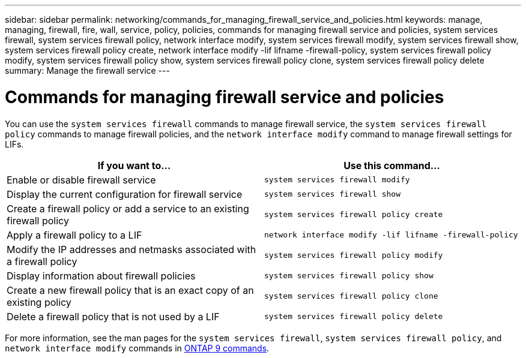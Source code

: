 ---
sidebar: sidebar
permalink: networking/commands_for_managing_firewall_service_and_policies.html
keywords: manage, managing, firewall, fire, wall, service, policy, policies, commands for managing firewall service and policies, system services firewall, system services firewall policy, network interface modify, system services firewall modify, system services firewall show, system services firewall policy create, network interface modify -lif lifname -firewall-policy, system services firewall policy modify, system services firewall policy show, system services firewall policy clone, system services firewall policy delete
summary: Manage the firewall service
---

= Commands for managing firewall service and policies
:hardbreaks:
:nofooter:
:icons: font
:linkattrs:
:imagesdir: ./media/

//
// Created with NDAC Version 2.0 (August 17, 2020)
// restructured: March 2021
// enhanced keywords May 2021
//

[.lead]
You can use the `system services firewall` commands to manage firewall service, the `system services firewall policy` commands to manage firewall policies, and the `network interface modify` command to manage firewall settings for LIFs.

|===

h| If you want to... h| Use this command...

a|Enable or disable firewall service
a|`system services firewall modify`

a|Display the current configuration for firewall service
a|`system services firewall show`

a|Create a firewall policy or add a service to an existing firewall policy
a|`system services firewall policy create`

a|Apply a firewall policy to a LIF
a|`network interface modify -lif lifname -firewall-policy`

a|Modify the IP addresses and netmasks associated with a firewall policy
a|`system services firewall policy modify`

a|Display information about firewall policies
a|`system services firewall policy show`

a|Create a new firewall policy that is an exact copy of an existing policy
a|`system services firewall policy clone`

a|Delete a firewall policy that is not used by a LIF
a|`system services firewall policy delete`
|===

For more information, see the man pages for the `system services firewall`, `system services firewall policy`, and `network interface modify` commands in link:http://docs.netapp.com/ontap-9/topic/com.netapp.doc.dot-cm-cmpr/GUID-5CB10C70-AC11-41C0-8C16-B4D0DF916E9B.html[ONTAP 9 commands^].
